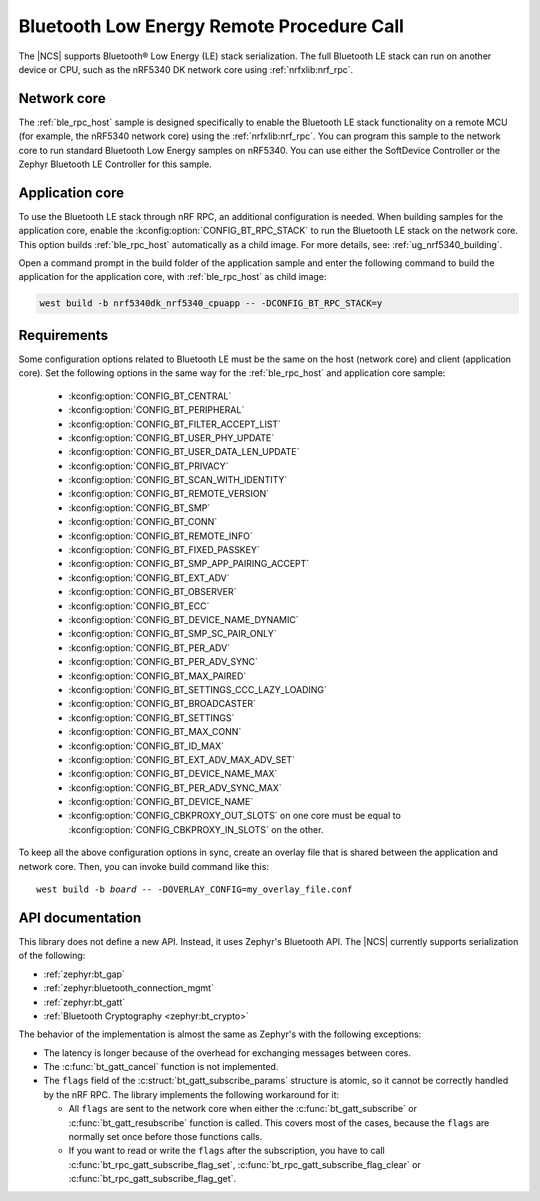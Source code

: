 .. _ble_rpc:

Bluetooth Low Energy Remote Procedure Call
##########################################

The |NCS| supports Bluetooth® Low Energy (LE) stack serialization.
The full Bluetooth LE stack can run on another device or CPU, such as the nRF5340 DK network core using :ref:`nrfxlib:nrf_rpc`.

Network core
************

The :ref:`ble_rpc_host` sample is designed specifically to enable the Bluetooth LE stack functionality on a remote MCU (for example, the nRF5340 network core) using the :ref:`nrfxlib:nrf_rpc`.
You can program this sample to the network core to run standard Bluetooth Low Energy samples on nRF5340.
You can use either the SoftDevice Controller or the Zephyr Bluetooth LE Controller for this sample.

Application core
****************

To use the Bluetooth LE stack through nRF RPC, an additional configuration is needed.
When building samples for the application core, enable the :kconfig:option:`CONFIG_BT_RPC_STACK` to run the Bluetooth LE stack on the network core.
This option builds :ref:`ble_rpc_host` automatically as a child image.
For more details, see: :ref:`ug_nrf5340_building`.

Open a command prompt in the build folder of the application sample and enter the following command to build the application for the application core, with :ref:`ble_rpc_host` as child image:

.. code-block:: console

   west build -b nrf5340dk_nrf5340_cpuapp -- -DCONFIG_BT_RPC_STACK=y

Requirements
************

Some configuration options related to Bluetooth LE must be the same on the host (network core) and client (application core).
Set the following options in the same way for the :ref:`ble_rpc_host` and application core sample:

   * :kconfig:option:`CONFIG_BT_CENTRAL`
   * :kconfig:option:`CONFIG_BT_PERIPHERAL`
   * :kconfig:option:`CONFIG_BT_FILTER_ACCEPT_LIST`
   * :kconfig:option:`CONFIG_BT_USER_PHY_UPDATE`
   * :kconfig:option:`CONFIG_BT_USER_DATA_LEN_UPDATE`
   * :kconfig:option:`CONFIG_BT_PRIVACY`
   * :kconfig:option:`CONFIG_BT_SCAN_WITH_IDENTITY`
   * :kconfig:option:`CONFIG_BT_REMOTE_VERSION`
   * :kconfig:option:`CONFIG_BT_SMP`
   * :kconfig:option:`CONFIG_BT_CONN`
   * :kconfig:option:`CONFIG_BT_REMOTE_INFO`
   * :kconfig:option:`CONFIG_BT_FIXED_PASSKEY`
   * :kconfig:option:`CONFIG_BT_SMP_APP_PAIRING_ACCEPT`
   * :kconfig:option:`CONFIG_BT_EXT_ADV`
   * :kconfig:option:`CONFIG_BT_OBSERVER`
   * :kconfig:option:`CONFIG_BT_ECC`
   * :kconfig:option:`CONFIG_BT_DEVICE_NAME_DYNAMIC`
   * :kconfig:option:`CONFIG_BT_SMP_SC_PAIR_ONLY`
   * :kconfig:option:`CONFIG_BT_PER_ADV`
   * :kconfig:option:`CONFIG_BT_PER_ADV_SYNC`
   * :kconfig:option:`CONFIG_BT_MAX_PAIRED`
   * :kconfig:option:`CONFIG_BT_SETTINGS_CCC_LAZY_LOADING`
   * :kconfig:option:`CONFIG_BT_BROADCASTER`
   * :kconfig:option:`CONFIG_BT_SETTINGS`
   * :kconfig:option:`CONFIG_BT_MAX_CONN`
   * :kconfig:option:`CONFIG_BT_ID_MAX`
   * :kconfig:option:`CONFIG_BT_EXT_ADV_MAX_ADV_SET`
   * :kconfig:option:`CONFIG_BT_DEVICE_NAME_MAX`
   * :kconfig:option:`CONFIG_BT_PER_ADV_SYNC_MAX`
   * :kconfig:option:`CONFIG_BT_DEVICE_NAME`
   * :kconfig:option:`CONFIG_CBKPROXY_OUT_SLOTS` on one core must be equal to :kconfig:option:`CONFIG_CBKPROXY_IN_SLOTS` on the other.

To keep all the above configuration options in sync, create an overlay file that is shared between the application and network core.
Then, you can invoke build command like this:

.. parsed-literal::
   :class: highlight

   west build -b *board* -- -DOVERLAY_CONFIG=my_overlay_file.conf

.. _ble_rpc_api:

API documentation
*****************

This library does not define a new API.
Instead, it uses Zephyr's Bluetooth API.
The |NCS| currently supports serialization of the following:

* :ref:`zephyr:bt_gap`
* :ref:`zephyr:bluetooth_connection_mgmt`
* :ref:`zephyr:bt_gatt`
* :ref:`Bluetooth Cryptography <zephyr:bt_crypto>`

The behavior of the implementation is almost the same as Zephyr's with the following exceptions:

* The latency is longer because of the overhead for exchanging messages between cores.
* The :c:func:`bt_gatt_cancel` function is not implemented.
* The ``flags`` field of  the :c:struct:`bt_gatt_subscribe_params` structure is atomic, so it cannot be correctly handled by the nRF RPC.
  The library implements the following workaround for it:

  * All ``flags`` are sent to the network core when either the :c:func:`bt_gatt_subscribe` or :c:func:`bt_gatt_resubscribe` function is called.
    This covers most of the cases, because the ``flags`` are normally set once before those functions calls.
  * If you want to read or write the ``flags`` after the subscription, you have to call :c:func:`bt_rpc_gatt_subscribe_flag_set`, :c:func:`bt_rpc_gatt_subscribe_flag_clear` or :c:func:`bt_rpc_gatt_subscribe_flag_get`.
